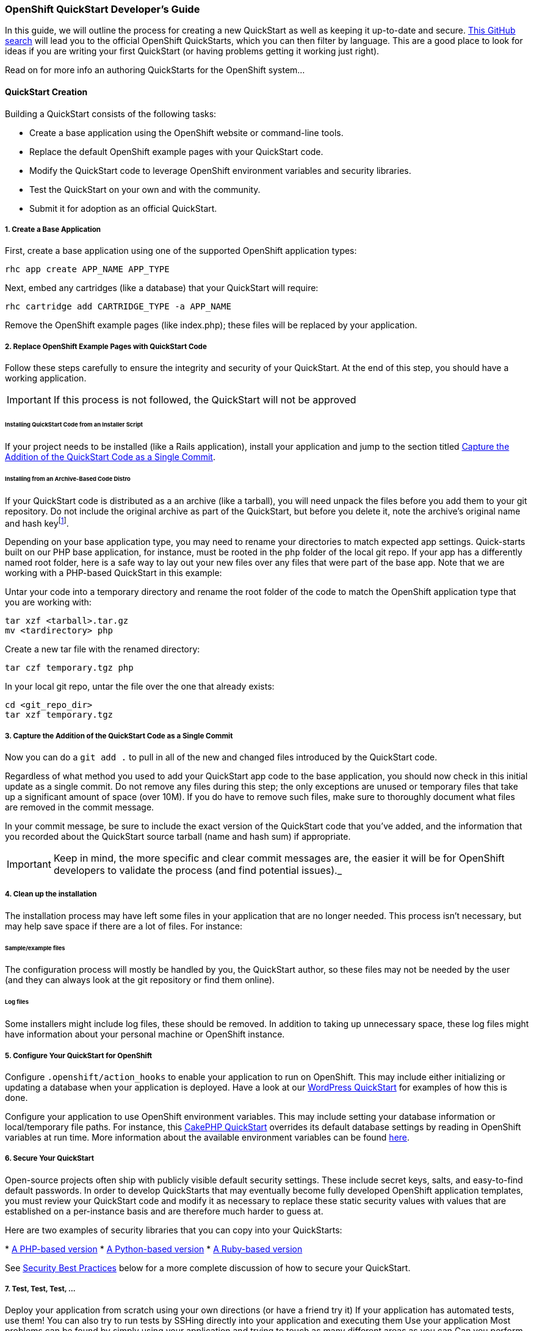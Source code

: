 [[create-a-quickstart]]
=== OpenShift QuickStart Developer's Guide
In this guide, we will outline the process for creating a new QuickStart as well as keeping it up-to-date and secure.
link:https://github.com/search?q=username%3Aopenshift+%22-example%22+OR+%22-quickstart%22&type=Repositories[This
GitHub search] will lead you to the official OpenShift QuickStarts,
which you can then filter by language. This are a good place to look
for ideas if you are writing your first QuickStart (or having problems
getting it working just right).

Read on for more info an authoring QuickStarts for the OpenShift
system... 

==== QuickStart Creation
Building a QuickStart consists of the following tasks:

* Create a base application using the OpenShift website or command-line
tools.
* Replace the default OpenShift example pages with your QuickStart code.
* Modify the QuickStart code to leverage OpenShift environment variables
and security libraries.
* Test the QuickStart on your own and with the community.
* Submit it for adoption as an official QuickStart.

[[create-a-base-application]]
===== 1. Create a Base Application

First, create a base application using one of the supported OpenShift
application types:

--------------------------------
rhc app create APP_NAME APP_TYPE
--------------------------------

Next, embed any cartridges (like a database) that your QuickStart will
require:

--------------------------------------------
rhc cartridge add CARTRIDGE_TYPE -a APP_NAME
--------------------------------------------

Remove the OpenShift example pages (like index.php); these files will be
replaced by your application.

[[replace-openshift-example-pages-with-quickstart-code]]
===== 2. Replace OpenShift Example Pages with QuickStart Code


Follow these steps carefully to ensure the integrity and security of
your QuickStart. At the end of this step, you should have a working
application.

IMPORTANT: If this process is not followed, the QuickStart will not be
approved

[[installing-quickstart-code-from-an-installer-script]]
====== Installing QuickStart Code from an Installer Script

If your project needs to be installed (like a Rails application),
install your application and jump to the section titled
link:#capture-the-addition-of-the-quickstart-code-as-a-single-commit[Capture the Addition of the
QuickStart Code as a Single Commit].

[[installing-from-an-archive-based-code-distro]]
====== Installing from an Archive-Based Code Distro

If your QuickStart code is distributed as a an archive (like a tarball),
you will need unpack the files before you add them to your git
repository. Do not include the original archive as part of the
QuickStart, but before you delete it, note the archive's original name
and hash keyfootnote:[Either SHA or MD5 are fine.].

Depending on your base application type, you may need to rename your
directories to match expected app settings. Quick-starts built on our
PHP base application, for instance, must be rooted in the `php` folder
of the local git repo. If your app has a differently named root folder,
here is a safe way to lay out your new files over any files that were
part of the base app. Note that we are working with a PHP-based
QuickStart in this example:

Untar your code into a temporary directory and rename the root folder of
the code to match the OpenShift application type that you are working
with:

------------------------
tar xzf <tarball>.tar.gz
mv <tardirectory> php   
------------------------

Create a new tar file with the renamed directory:

-------------------------
tar czf temporary.tgz php
-------------------------

In your local git repo, untar the file over the one that already exists:

---------------------
cd <git_repo_dir>
tar xzf temporary.tgz
---------------------

[[capture-the-addition-of-the-quickstart-code-as-a-single-commit]]
===== 3. Capture the Addition of the QuickStart Code as a Single Commit

Now you can do a `git add .` to pull in all of the new and changed files
introduced by the QuickStart code.

Regardless of what method you used to add your QuickStart app code to
the base application, you should now check in this initial update as a
single commit. Do not remove any files during this step; the only
exceptions are unused or temporary files that take up a significant
amount of space (over 10M). If you do have to remove such files, make
sure to thoroughly document what files are removed in the commit
message.

In your commit message, be sure to include the exact version of the
QuickStart code that you've added, and the information that you recorded
about the QuickStart source tarball (name and hash sum) if appropriate.

IMPORTANT: Keep in mind, the more specific and clear commit messages are,
the easier it will be for OpenShift developers to validate the process
(and find potential issues)._

[[clean-up-the-installation]]
===== 4. Clean up the installation

The installation process may have left some files in your application
that are no longer needed. This process isn't necessary, but may help
save space if there are a lot of files. For instance:

[[sampleexample-files]]
====== Sample/example files

The configuration process will mostly be handled by you, the QuickStart
author, so these files may not be needed by the user (and they can
always look at the git repository or find them online).

[[log-files]]
====== Log files

Some installers might include log files, these should be removed. In
addition to taking up unnecessary space, these log files might have
information about your personal machine or OpenShift instance.

[[configure-your-quickstart-for-openshift]]
===== 5. Configure Your QuickStart for OpenShift

Configure `.openshift/action_hooks` to enable your application to run on
OpenShift. This may include either initializing or updating a database
when your application is deployed. Have a look at our
link:https://github.com/openshift/wordpress-example/tree/master/.openshift/action_hooks[WordPress
QuickStart] for examples of how this is done.

Configure your application to use OpenShift environment variables. This
may include setting your database information or local/temporary file
paths. For instance, this
link:https://github.com/openshift/cakephp-example/blob/master/php/app/Config/database.php#L86[CakePHP
QuickStart] overrides its default database settings by reading in
OpenShift variables at run time. More information about the available
environment variables can be found
link:/page/openshift-environment-variables[here].

[[secure-your-quickstart]]
===== 6. Secure Your QuickStart

Open-source projects often ship with publicly visible default security
settings. These include secret keys, salts, and easy-to-find default
passwords. In order to develop QuickStarts that may eventually become
fully developed OpenShift application templates, you must review your
QuickStart code and modify it as necessary to replace these static
security values with values that are established on a per-instance basis
and are therefore much harder to guess at.

Here are two examples of security libraries that you can copy into your
QuickStarts:

*
link:https://github.com/openshift/cakephp-example/blob/master/libs/openshift.inc[A
PHP-based version]
*
link:https://github.com/openshift/django-example/blob/master/wsgi/openshift/openshiftlibs.py[A
Python-based version]
*
link:https://github.com/fotioslindiakos/crankcase/blob/secure_functions/cartridges/ruby-1.8/template/libs/openshift_secret_generator.rb[A
Ruby-based version]

See link:#security-best-practices[Security Best Practices] below for a
more complete discussion of how to secure your QuickStart.

[[test-test-test-...]]
===== 7. Test, Test, Test, ...

Deploy your application from scratch using your own directions (or have
a friend try it) If your application has automated tests, use them! You
can also try to run tests by SSHing directly into your application and
executing them Use your application Most problems can be found by simply
using your application and trying to touch as many different areas as
you can Can you perform operations that need to write to a database or
files? Can you run an update or install themes/extensions/etc? Can you
restart the application from its interface Does it work properly if you
restart it through OpenShift?

[[publicize-your-quickstart]]
===== 8. Publicize Your QuickStart

When you think your QuickStart is complete, publicize it!

* Post to the OpenShift forums
* Mention it on IRC
* Tweet it

Try to involve the community for your application. They may have
suggestions or be able to help with testing; other QuickStart developers
may have suggestions as well.

[[submit-your-quickstart-for-publication]]
===== 9. Submit Your QuickStart for Publication!

link:http://www.openshift.com/node/add/quickstart[Go here] and follow the directions for
submitting a new QuickStart.

'''''

[[security-best-practices]]
==== Security Best Practices

Here are some steps QuickStart authors and OpenShift developers should
follow to ensure that user applications created from this QuickStart are
as secure as possible.

[[for-quickstart-authors]]
===== For QuickStart Authors

Quick-start authors should review their git repos for hard-coded
security values and other vulnerabilities.

[[replacing-defaults-with-secure-variables]]
===== Replacing Defaults with Secure Variables

Many installation processes will randomly generate static strings for
"security" variables, like seed values for your cookies or salts for
your password hashes. Unfortunately, these static versions will be
checked into your repository, and anybody who deploys an application
from your QuickStart will have this same value. Consequently, it is
important to modify your code so that after your QuickStart is deployed,
any statically defined security variables are regenerated.

This concept is probably best understood through example and can be seen
in our
link:https://github.com/openshift/wordpress-example/blob/master/php/wp-config.php[WordPress
QuickStart]:

First, a hash of default keys is created based on the hard-coded values
from the application:

--------------------------------------------------------------------------------------------
// Set the default keys to use
$_default_keys = array(
  'AUTH_KEY'          => ' w*lE&r=t-;!|rhdx5}vlF+b=+D>a)R:nTY1Kdrw[~1,xDQS]L&PA%uyZ2:w6#ec',
  'SECURE_AUTH_KEY'   => '}Sd%ePgS5R[KwDxdBt56(DM:0m1^4)-k6_p8}|C:[-ei:&qA)j!X`:7d-krLZM*5',
  'LOGGED_IN_KEY'     => '$l^J?o)!zhp6s[-x^ckF}|BjU4d+(g1as)n/Q^s+k|,ZZc@E^h%Rx@VTm|0|?]6R',
  'NONCE_KEY'         => '#f^JM8d^!sVsq]~|4flCZHdaTy.-I.f+1tc[!h?%-+]U}|_8qc K=k;]mXePl-4v',
  'AUTH_SALT'         => 'I_wL2t!|mSw_z_ zyIY:q6{IHw:R1yTPAO^%!5,*bF5^VX`5aO4]D=mtu~6]d}K?',
  'SECURE_AUTH_SALT'  => '&%j?6!d<3IR%L[@iz=^OH!oHRXs4W|D,VCD7w%TC.uUa`NpOH_XXpGtL$A]{+pv9',
  'LOGGED_IN_SALT'    => 'N<mft[~OZp0&Sn#t(IK2px0{KloRcjvIJ1+]:,Ye]>tb*_aM8P&2-bU~_Z>L/n(k',
  'NONCE_SALT'        => 'u E-DQw%[k7l8SX=fsAVT@|_U/~_CUZesq{v(=y2}#X&lTRL{uOVzw6b!]`frTQ|'
);
--------------------------------------------------------------------------------------------

Next, this function is defined to generate a new random key base on the
length of the original:

----------------------------------------------------------------------------
// This function gets called by openshift_secure and passes an array
function make_secure_key($args) {
  $hash = $args['hash'];
  $key  = $args['variable'];
  $original = $args['original'];

  $chars = 'abcdefghijklmnopqrstuvwxyzABCDEFGHIJKLMNOPQRSTUVWXYZ0123456789';
  $chars .= '!@#$%^&*()';
  $chars .= '-_ []{}<>~`+=,.;:/?|';

  // Convert the hash to an int to seed the RNG
  srand(hexdec(substr($hash,0,8)));
  // Create a random string the same length as the default
  $val = '';
  for($i = 1; $i <= strlen($original); $i++){
    $val .= substr( $chars, rand(0,strlen($chars))-1, 1);
  }
  // Reset the RNG
  srand();
  // Set the value
  return $val;
}
----------------------------------------------------------------------------

Finally, a new array is created by applying the function to the default
values to generate new keys:

--------------------------------------------------------------------------
// Generate OpenShift secure keys (or return defaults if not on OpenShift)
$array = openshift_secure($_default_keys,'make_secure_key');
--------------------------------------------------------------------------

Notice that this last line actually invokes a function called
`openshift_secure()`. The OpenShift team provides security functions for
various languages. The location of these scripts varies between
cartridge types, but can generally be found in
`$OPENSHIFT_REPO_DIR/libs`footnote:[These are not included in any
cartridges by default.]. You should include it directly from this
directory if possible, or move it if you need to. You may need to
explicitly include the security library's filepath in order to call it
within the QuickStart code.

IMPORTANT: As a performance consideration, try to include this somewhere
that will only be executed at deploy time or can be cached.

[[why-use-the-openshift-security-libraries]]
===== Why use the OpenShift Security Libraries?

These libraries leverage a secret token that exists only in your
deployed OpenShift application. This variable doesn't exist anywhere in
your repository, so there is no risk of accidentally exposing it to the
public. When implemented correctly (see the code example above), the
values will always be correct across deployments of your application
(even scaled apps).

Additionally, the application will continue to work on non-OpenShift
installations; but note that the generated values will be different in
these environments. This should be acceptable for development purposes
provided you are not mixing OpenShift-based deployments with
non-OpenShift-base deployments.

[[capturing-security-changes-to-simplify-maintenance]]
===== Capturing Security Changes to Simplify Maintenance

Ideally, your security changes should be included in such a way that an
update to the underlying OpenShift code should not necessitate changes
to the configuration file. However, these changes could still be lost if
you upgrade your QuickStart from a newer version of the application's
source code.

To protect against this, record your changes for future reuse with a
patch file and a README document that will live in the `.openshift`
directory of your QuickStart:

1.  Once you've successfully applied your security changes, use a
`git rebase -i <base commit>` to squash those security changes into a
single commit.
2.  Then use
`git format-patch <prior commit>..<security commit> --stdout > ~/template.patch`
to capture your changes in a patch file.
3.  Visually review the patch file to ensure that it _only_ contains
changes related to applying security code to the QuickStart source code.
Revise as necessary.
4.  Add the patch file to the `.openshift` directory along with a README
explaining how to apply it (see the
https://github.com/nhr/django-example/tree/master/.openshift[Django
example] for reference).

[[general-warnings-about-changes-to-security-codes]]
===== General Warnings About Changes to Security Codes

Make sure you understand and document the repercussions of modifying
these variables. For some applications, this may have varying levels of
impact, such as:

* Invalidating current user sessions
* Invalidating outstanding single-use URLs (like password reset emails)
* Rendering hashed passwords unusable (if a password is stored salted,
and the salt is changed, it may be impossible to validate a user's login
attempt)

Sometimes these changes may not be planned -

* A user may have a need to reset their token at some point (like if
they feel it is compromised)
* There is a possibility that the process the OpenShift functions
utilize will change

[[patching-from-quickstart-source-updates]]
===== Patching from QuickStart Source Updates

Monitor your project for vulnerability disclosures. There are lists such
as http://cve.mitre.org/[CVE] that you can watch for vulnerabilities for
specific versions of software. When there are vulnerabilities, take care
to do the following:

1.  Update a file in your QuickStart (such as your README) to identify
the vulnerabilty
2.  If there _is_ a solution to the vulnerability, apply the fix and
document the changes (and what bug/vulnerability it was for) in a single
commit. This may also require you to re-apply or update your security
patch file (see link:#CapturingSecurityChanges[Capturing Security
Changes to Simplify Maintenance]).
3.  If there is no solution, document any sort of workarounds or links
to ongoing research in your README. Monitor the progress and impement a
solution as soon as one becomes available.

Submit these as a pull-request against the official OpenShift repository
for the QuickStart. Monitor the progress of the pull-request, other
people may suggest additional solutions.

[[security-best-practices-from-the-source-application-authors]]
====+ Security Best Practices from the Source Application Authors

Try to implement any security "best practices" for your application.
Some of these may be very simple to implement in the master
configuration files and will benefit many users. Otherwse, if there is
something an invidual user can do after their application is configured,
make sure to make a note of it in your README

[[for-openshift-developers]]
==== For OpenShift Developers

If you have been asked to review a QuickStart for inclusion in our
QuickStart library, please do the following security audit. Note that
you do not have to be an expert in any specific language to perform the
audit.

[[validate-initial-code]]
===== Validate Initial Code

Read the commit messages and ensure that you can replicate their initial
state. Validate the initial source archive by ensuring that:

* It comes from a reputable source
* It matches the hash provided

Using git, ensure that the initial files match the ones in the archive:

* Branch your git repository at the commit that first included the files
* Add the files you extracted from the archive
* Use git to see the changes between the files

Investigate any differences. Communicate with the QuickStart author;
it's possible that they accidentally modified files before committing
them.

[[analyze-any-code-changes]]
===== Analyze any code changes

This may be a long process, but it is vital to staying secure. If we can
get master branches and commits validated, it may expedite any branches
that fork from there

Ensure that there is nothing 'odd' being added to the repository.
Related changes should be grouped into single commits, and any additions
should only affect:

* OpenShift specific configuration
** Replacing database configuration variables
** Adding OpenShift security functions
* Specific configuration changes/enhancements (like adding caching or
pre-compiling assets to serve)
* Fixes for specific vulnerabilities/security issues (comments on these
should clearly indicate what issue they are resolving)

[[fork-the-repository-into-an-official-openshift-quickstart]]
===== Fork the Repository into an Official OpenShift QuickStart

Once you are satisfied that the QuickStart is well-secured, you can fork
the author's repository. This will enable us to create an app template
based on the QuickStart.
